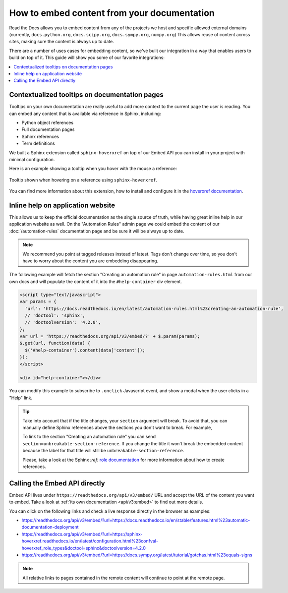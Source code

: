How to embed content from your documentation
============================================

Read the Docs allows you to embed content from any of the projects we host and specific allowed external domains
(currently, ``docs.python.org``, ``docs.scipy.org``, ``docs.sympy.org``, ``numpy.org``)
This allows reuse of content across sites, making sure the content is always up to date.

There are a number of uses cases for embedding content,
so we've built our integration in a way that enables users to build on top of it.
This guide will show you some of our favorite integrations:

.. contents::
   :local:

Contextualized tooltips on documentation pages
----------------------------------------------

Tooltips on your own documentation are really useful to add more context to the current page the user is reading.
You can embed any content that is available via reference in Sphinx, including:

* Python object references
* Full documentation pages
* Sphinx references
* Term definitions

We built a Sphinx extension called ``sphinx-hoverxref`` on top of our Embed API
you can install in your project with minimal configuration.

Here is an example showing a tooltip when you hover with the mouse a reference:

.. figure:: /_static/images/guides/sphinx-hoverxref-example.png
   :width: 80%
   :align: center

   Tooltip shown when hovering on a reference using ``sphinx-hoverxref``.

You can find more information about this extension, how to install and configure it in the `hoverxref documentation`_.

.. _hoverxref documentation: https://sphinx-hoverxref.readthedocs.io/

Inline help on application website
----------------------------------

This allows us to keep the official documentation as the single source of truth,
while having great inline help in our application website as well.
On the "Automation Rules" admin page we could embed the content of our :doc:`/automation-rules` documentation
page and be sure it will be always up to date.

.. note::

   We recommend you point at tagged releases instead of latest.
   Tags don't change over time, so you don't have to worry about the content you are embedding disappearing.

The following example will fetch the section "Creating an automation rule" in page ``automation-rules.html``
from our own docs and will populate the content of it into the ``#help-container`` div element.

.. code-block:: html

    <script type="text/javascript">
    var params = {
      'url': 'https://docs.readthedocs.io/en/latest/automation-rules.html%23creating-an-automation-rule',
      // 'doctool': 'sphinx',
      // 'doctoolversion': '4.2.0',
    };
    var url = 'https://readthedocs.org/api/v3/embed/?' + $.param(params);
    $.get(url, function(data) {
      $('#help-container').content(data['content']);
    });
    </script>

    <div id="help-container"></div>

You can modify this example to subscribe to ``.onclick`` Javascript event,
and show a modal when the user clicks in a "Help" link.

.. tip::

    Take into account that if the title changes, your ``section`` argument will break.
    To avoid that, you can manually define Sphinx references above the sections you don't want to break.
    For example,

    .. tabs::

       .. tab:: reStructuredText

          .. code-block:: rst
             :emphasize-lines: 3

             .. in your .rst document file

             .. _unbreakable-section-reference:

             Creating an automation rule
             ---------------------------

             This is the text of the section.

       .. tab:: MyST (Markdown)

          .. code-block:: md
             :emphasize-lines: 3

             .. in your .md document file

             (unbreakable-section-reference)=
             ## Creating an automation rule

             This is the text of the section.

    To link to the section "Creating an automation rule" you can send ``section=unbreakable-section-reference``.
    If you change the title it won't break the embedded content because the label for that title will still be ``unbreakable-section-reference``.

    Please, take a look at the Sphinx `:ref:` `role documentation`_ for more information about how to create references.

    .. _role documentation: https://www.sphinx-doc.org/en/stable/usage/restructuredtext/roles.html#role-ref


Calling the Embed API directly
------------------------------

Embed API lives under ``https://readthedocs.org/api/v3/embed/`` URL and accept the URL of the content you want to embed.
Take a look at :ref:`its own documentation <api/v3:embed>` to find out more details.

You can click on the following links and check a live response directly in the browser as examples:

* https://readthedocs.org/api/v3/embed/?url=https://docs.readthedocs.io/en/stable/features.html%23automatic-documentation-deployment
* https://readthedocs.org/api/v3/embed/?url=https://sphinx-hoverxref.readthedocs.io/en/latest/configuration.html%23confval-hoverxref_role_types&doctool=sphinx&doctoolversion=4.2.0
* https://readthedocs.org/api/v3/embed/?url=https://docs.sympy.org/latest/tutorial/gotchas.html%23equals-signs

.. note::

   All relative links to pages contained in the remote content will continue to point at the remote page.
